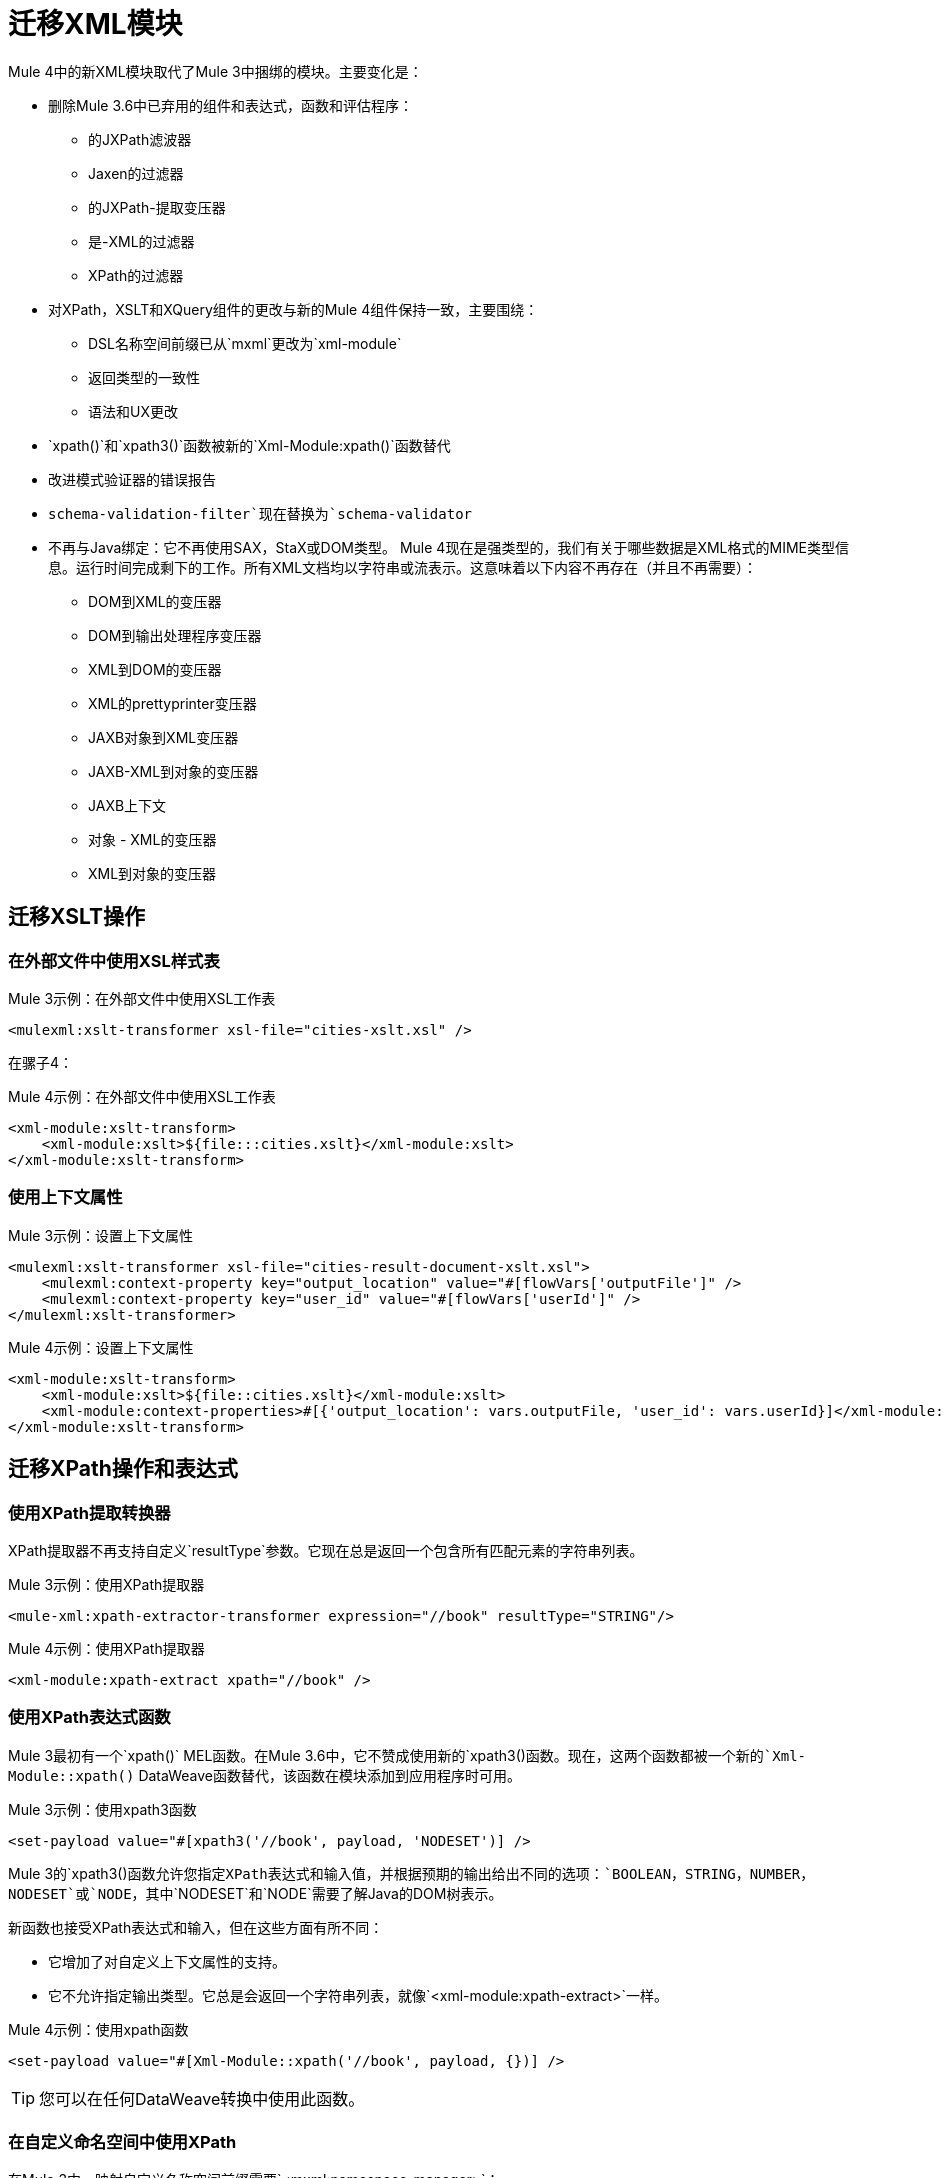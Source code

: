 = 迁移XML模块

Mule 4中的新XML模块取代了Mule 3中捆绑的模块。主要变化是：

* 删除Mule 3.6中已弃用的组件和表达式，函数和评估程序：
** 的JXPath滤波器
**  Jaxen的过滤器
** 的JXPath-提取变压器
** 是-XML的过滤器
**  XPath的过滤器
* 对XPath，XSLT和XQuery组件的更改与新的Mule 4组件保持一致，主要围绕：
**  DSL名称空间前缀已从`mxml`更改为`xml-module`
** 返回类型的一致性
** 语法和UX更改
*  `xpath()`和`xpath3()`函数被新的`Xml-Module:xpath()`函数替代
* 改进模式验证器的错误报告
*  `schema-validation-filter`现在替换为`schema-validator`
* 不再与Java绑定：它不再使用SAX，StaX或DOM类型。 Mule 4现在是强类型的，我们有关于哪些数据是XML格式的MIME类型信息。运行时间完成剩下的工作。所有XML文档均以字符串或流表示。这意味着以下内容不再存在（并且不再需要）：
**  DOM到XML的变压器
**  DOM到输出处理程序变压器
**  XML到DOM的变压器
**  XML的prettyprinter变压器
**  JAXB对象到XML变压器
**  JAXB-XML到对象的变压器
**  JAXB上下文
** 对象 -  XML的变压器
**  XML到对象的变压器

== 迁移XSLT操作

=== 在外部文件中使用XSL样式表

.Mule 3示例：在外部文件中使用XSL工作表
[source,xml, linenums]
----
<mulexml:xslt-transformer xsl-file="cities-xslt.xsl" />
----

在骡子4：

.Mule 4示例：在外部文件中使用XSL工作表
[source, xml, linenums]
----
<xml-module:xslt-transform>
    <xml-module:xslt>${file:::cities.xslt}</xml-module:xslt>
</xml-module:xslt-transform>
----

=== 使用上下文属性

.Mule 3示例：设置上下文属性
[source,xml, linenums]
----
<mulexml:xslt-transformer xsl-file="cities-result-document-xslt.xsl">
    <mulexml:context-property key="output_location" value="#[flowVars['outputFile']" />
    <mulexml:context-property key="user_id" value="#[flowVars['userId']" />
</mulexml:xslt-transformer>
----

.Mule 4示例：设置上下文属性
[source, xml, linenums]
----
<xml-module:xslt-transform>
    <xml-module:xslt>${file::cities.xslt}</xml-module:xslt>
    <xml-module:context-properties>#[{'output_location': vars.outputFile, 'user_id': vars.userId}]</xml-module:context-properties>
</xml-module:xslt-transform>
----

== 迁移XPath操作和表达式

=== 使用XPath提取转换器

XPath提取器不再支持自定义`resultType`参数。它现在总是返回一个包含所有匹配元素的字符串列表。

.Mule 3示例：使用XPath提取器
[source,xml, linenums]
----
<mule-xml:xpath-extractor-transformer expression="//book" resultType="STRING"/>
----

.Mule 4示例：使用XPath提取器
[source, xml, linenums]
----
<xml-module:xpath-extract xpath="//book" />
----

=== 使用XPath表达式函数

Mule 3最初有一个`xpath()` MEL函数。在Mule 3.6中，它不赞成使用新的`xpath3()`函数。现在，这两个函数都被一个新的`Xml-Module::xpath()` DataWeave函数替代，该函数在模块添加到应用程序时可用。

.Mule 3示例：使用xpath3函数
[source,xml, linenums]
----
<set-payload value="#[xpath3('//book', payload, 'NODESET')] />
----

Mule 3的`xpath3()`函数允许您指定XPath表达式和输入值，并根据预期的输出给出不同的选项：`BOOLEAN`，`STRING`，`NUMBER`， `NODESET`或`NODE`，其中`NODESET`和`NODE`需要了解Java的DOM树表示。

新函数也接受XPath表达式和输入，但在这些方面有所不同：

* 它增加了对自定义上下文属性的支持。
* 它不允许指定输出类型。它总是会返回一个字符串列表，就像`<xml-module:xpath-extract>`一样。

.Mule 4示例：使用xpath函数
[source,xml, linenums]
----
<set-payload value="#[Xml-Module::xpath('//book', payload, {})] />
----

[TIP]
您可以在任何DataWeave转换中使用此函数。

=== 在自定义命名空间中使用XPath

在Mule 3中，映射自定义名称空间前缀需要`<mxml:namespace-manager>`：

.Mule 3示例：使用自定义名称空间
[source,xml, linenums]
----
 <mulexml:namespace-manager includeConfigNamespaces="true">
      <mulexml:namespace prefix="soap" uri="http://schemas.xmlsoap.org/soap/envelope/"/>
      <mulexml:namespace prefix="mule" uri="http://simple.component.mule.org/"/>
  </mulexml:namespace-manager>

  <flow name="xpathWithNamespace">
      <expression-transformer expression="xpath3('/soap:Envelope/soap:Body/mule:echo/mule:echo')" />
  </flow>
----

这种方法的局限性是每个应用程序只能使用一个名称空间管理器。在Mule 4中，您可以根据需要声明多个`namespace-directory`元素，然后在每个操作中引用您需要的元素：

.Mule 4示例：使用自定义命名空间
[source, xml, linenums]
----
<xml-module:namespace-directory name="fullNs">
    <xml-module:namespaces>
        <xml-module:namespace prefix="soap" uri="http://schemas.xmlsoap.org/soap/envelope/"/>
        <xml-module:namespace prefix="mule" uri="http://simple.component.mule.org/"/>
    </xml-module:namespaces>
</xml-module:namespace-directory>

<flow name="xpathWithFullNs">
    <xml-module:xpath-extract xpath="/soap:Envelope/soap:Body/mule:echo/mule:echo" namespaceDirectory="fullNs"/>
</flow>
----

此外，您甚至可以选择不声明“命名空间目录”，而是仅将命名空间内联：

.Mule 4示例：内联自定义名称空间映射
[source, xml, linenums]
----

<flow name="xpathWithFullNs">
    <xml-module:xpath-extract xpath="/soap:Envelope/soap:Body/mule:echo/mule:echo">
      <xml-module:namespaces>
          <xml-module:namespace prefix="soap" uri="http://schemas.xmlsoap.org/soap/envelope/"/>
          <xml-module:namespace prefix="mule" uri="http://simple.component.mule.org/"/>
      </xml-module:namespaces>
    </xml-module:xpath-extract>
</flow>
----

== 迁移XQuery操作

主要区别在于在Mule 3中，这个变压器的输出类型取决于变换的结果：

* 如果转换生成许多元素，则返回List。
* 根据转换的不同，该列表中的元素可以是字符串，也可以是一些普通的Java代表，例如`Node`。
* 如果转换只生成一个元素，则返回该元素。

在Mule 4中，这将始终返回一个字符串列表。

除此之外，更改仅限于语法：

.Mule 3示例：使用XQuery变换器
[source,xml, linenums]
----
<mxml:xquery-transformer>
    <mxml:context-property key="books" value="#[flowVars['books']]" />
    <mxml:context-property key="cities" value="#[flowVars['cities']]" />
    <mxml:xquery-text>
        <![CDATA[
            xquery version "3.0";
            declare variable $document external;
            declare variable $cities external;
            declare variable $books external;
            <mixes>
            {
                for $b in $books/BOOKLIST/BOOKS/ITEM,
                    $c in $cities/cities/city

                return <mix title="{$b/TITLE/text()}" city="{$c/@name}" />
            }
            </mixes>
        ]]>
    </mxml:xquery-text>
</mxml:xquery-transformer>
----

在骡子4：

.Mule 4示例：使用XQuery转换器
[source,xml, linenums]
----
<xml-module:xquery-transform>
    <xml-module:xquery>
        <![CDATA[
            xquery version "3.0";
            declare variable $document external;
            declare variable $cities external;
            declare variable $books external;
            <mixes>
            {
                for $b in fn:doc($books)/BOOKLIST/BOOKS/ITEM,
                    $c in fn:doc($cities)/cities/city

                return <mix title="{$b/TITLE/text()}" city="{$c/@name}" />
            }
            </mixes>
        ]]>
    </xml-module:xquery>
    <xml-module:context-properties>#[{'books' : vars.books, 'cities': vars.cities}] </xml-module:context-properties>
</xml-module:xquery-transform>
----

== 根据模式验证XML

在Mule 3中，使用过滤器来验证模式：

.Mule 3示例：架构验证过滤器
[source,xml, linenums]
----
<mxml:schema-validation-filter schemaLocations="schema1.xsd, schema2.xsd"/>
----

如果验证失败，则该消息被丢弃。

在Mule 4中，我们用验证器替换了过滤器：

.Mule 4示例：架构验证器
[source,xml, linenums]
----
<xml-module:validate-schema schemas="schema1.xsd, schema2.xsd"/>
----

此验证器将引发{{0}​​}错误。

== 安装XML模块

要使用XML模块，只需使用Studio调色板或Flow Designer卡将其添加到应用程序中，或者在您的`pom.xml`文件中添加以下依赖项：

[source,XML,linenums]
----
<dependency>
    <groupId>org.mule.modules</groupId>
    <artifactId>mule-xml-module</artifactId>
    <version>1.1.0</version> <!-- or newer -->
    <classifier>mule-plugin</classifier>
</dependency>
----

== 另请参阅

*  link:/connectors/xml-module[XML模块]
